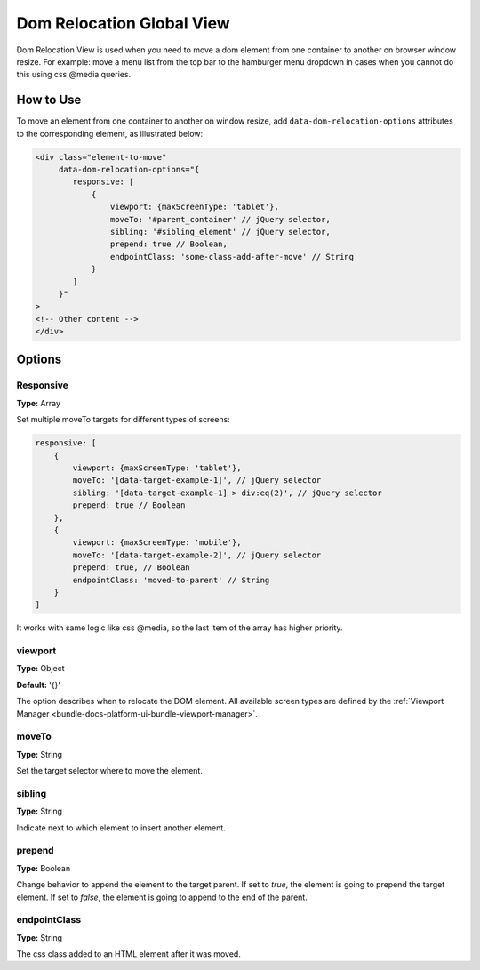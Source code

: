 .. _bundle-docs-commerce-customer-portal-frontend-bundle-dom:

Dom Relocation Global View
==========================

Dom Relocation View is used when you need to move a dom element from one container to another on browser window resize.
For example: move a menu list from the top bar to the hamburger menu dropdown in cases when you cannot do this using css @media queries.

How to Use
----------

To move an element from one container to another on window resize, add ``data-dom-relocation-options`` attributes to the corresponding element, as illustrated below:

.. code-block:: html


    <div class="element-to-move"
         data-dom-relocation-options="{
            responsive: [
                {
                    viewport: {maxScreenType: 'tablet'},
                    moveTo: '#parent_container' // jQuery selector,
                    sibling: '#sibling_element' // jQuery selector,
                    prepend: true // Boolean,
                    endpointClass: 'some-class-add-after-move' // String
                }
            ]
         }"
    >
    <!-- Other content -->
    </div>

Options
-------

Responsive
^^^^^^^^^^

**Type:** Array

Set multiple moveTo targets for different types of screens:

.. code-block:: javascript


   responsive: [
       {
           viewport: {maxScreenType: 'tablet'},
           moveTo: '[data-target-example-1]', // jQuery selector
           sibling: '[data-target-example-1] > div:eq(2)', // jQuery selector
           prepend: true // Boolean
       },
       {
           viewport: {maxScreenType: 'mobile'},
           moveTo: '[data-target-example-2]', // jQuery selector
           prepend: true, // Boolean
           endpointClass: 'moved-to-parent' // String
       }
   ]

It works with same logic like css @media, so the last item of the array has higher priority.

viewport
^^^^^^^^

**Type:** Object

**Default:** '{}'

The option describes when to relocate the DOM element. All available screen types are defined by the :ref:`Viewport Manager <bundle-docs-platform-ui-bundle-viewport-manager>`.

moveTo
^^^^^^

**Type:** String

Set the target selector where to move the element.

sibling
^^^^^^^

**Type:** String

Indicate next to which element to insert another element.

prepend
^^^^^^^

**Type:** Boolean

Change behavior to append the element to the target parent. If set to `true`, the element is going to prepend the target element. If set to `false`, the element is going to append to the end of the parent.

endpointClass
^^^^^^^^^^^^^

**Type:** String

The css class added to an HTML element after it was moved.

